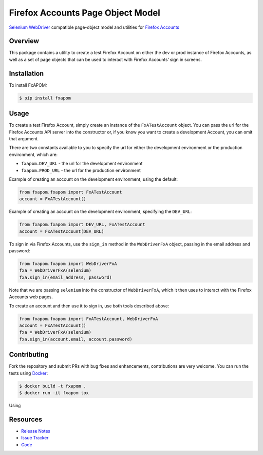 Firefox Accounts Page Object Model
==================================

`Selenium WebDriver <http://docs.seleniumhq.org/docs/03_webdriver.jsp>`_
compatible page-object model and utilities for
`Firefox Accounts <https://accounts.firefox.com>`_

.. image:: https://img.shields.io/pypi/l/fxapom.svg
   :target: https://github.com/mozilla/fxapom/blob/master/LICENSE.txt
   :alt: License
.. image:: https://img.shields.io/pypi/v/fxapom.svg
   :target: https://pypi.python.org/pypi/fxapom/
   :alt: PyPI
.. image:: https://img.shields.io/travis/mozilla/fxapom.svg
   :target: https://travis-ci.org/mozilla/fxapom/
   :alt: Travis
.. image:: https://img.shields.io/github/issues-raw/mozilla/fxapom.svg
   :target: https://github.com/mozilla/fxapom/issues
   :alt: Issues
.. image:: https://pyup.io/repos/github/mozilla/fxapom/shield.svg
   :target: https://pyup.io/repos/github/mozilla/fxapom/
   :alt: Updates
.. image:: https://pyup.io/repos/github/mozilla/fxapom/python-3-shield.svg
   :target: https://pyup.io/repos/github/mozilla/fxapom/
   :alt: Python 3

Overview
--------

This package contains a utility to create a test Firefox Account on either the
dev or prod instance of Firefox Accounts, as well as a set of page objects that
can be used to interact with Firefox Accounts' sign in screens.

Installation
------------

To install FxAPOM:

.. code-block:: bash

  $ pip install fxapom

Usage
-----

To create a test Firefox Account, simply create an instance of the
``FxATestAccount`` object. You can pass the url for the Firefox Accounts API
server into the constructor or, if you know you want to create a development
Account, you can omit that argument.

There are two constants available to you to specify the url for either the
development environment or the production environment, which are:

* ``fxapom.DEV_URL`` - the url for the development environment
* ``fxapom.PROD_URL`` - the url for the production environment

Example of creating an account on the development environment, using the
default:

.. code-block:: python

  from fxapom.fxapom import FxATestAccount
  account = FxATestAccount()

Example of creating an account on the development environment, specifying the
``DEV_URL``:

.. code-block:: python

  from fxapom.fxapom import DEV_URL, FxATestAccount
  account = FxATestAccount(DEV_URL)

To sign in via Firefox Accounts, use the ``sign_in`` method in the
``WebDriverFxA`` object, passing in the email address and password:

.. code-block:: python

  from fxapom.fxapom import WebDriverFxA
  fxa = WebDriverFxA(selenium)
  fxa.sign_in(email_address, password)

Note that we are passing ``selenium`` into the constructor of ``WebDriverFxA``,
which it then uses to interact with the Firefox Accounts web pages.

To create an account and then use it to sign in, use both tools described
above:

.. code-block:: python

  from fxapom.fxapom import FxATestAccount, WebDriverFxA
  account = FxATestAccount()
  fxa = WebDriverFxA(selenium)
  fxa.sign_in(account.email, account.password)

Contributing
------------

Fork the repository and submit PRs with bug fixes and enhancements,
contributions are very welcome. You can run the tests using
`Docker <https://www.docker.com/>`_:

.. code-block:: bash

  $ docker build -t fxapom .
  $ docker run -it fxapom tox

Using

Resources
---------

- `Release Notes <http://github.com/mozilla/fxapom/blob/master/CHANGES.rst>`_
- `Issue Tracker <http://github.com/mozilla/fxapom/issues>`_
- `Code <http://github.com/mozilla/fxapom/>`_
